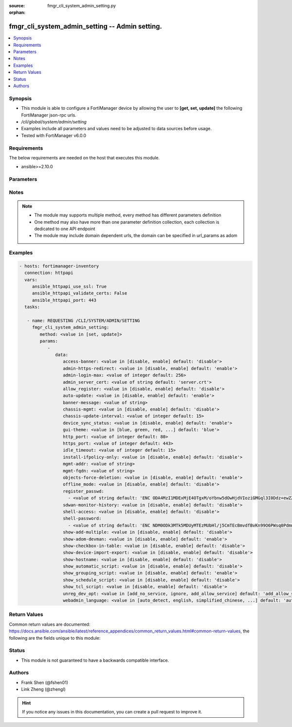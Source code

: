 :source: fmgr_cli_system_admin_setting.py

:orphan:

.. _fmgr_cli_system_admin_setting:

fmgr_cli_system_admin_setting -- Admin setting.
+++++++++++++++++++++++++++++++++++++++++++++++

.. versionadded:: 2.10

.. contents::
   :local:
   :depth: 1


Synopsis
--------

- This module is able to configure a FortiManager device by allowing the user to **[get, set, update]** the following FortiManager json-rpc urls.
- `/cli/global/system/admin/setting`
- Examples include all parameters and values need to be adjusted to data sources before usage.
- Tested with FortiManager v6.0.0


Requirements
------------
The below requirements are needed on the host that executes this module.

- ansible>=2.10.0



Parameters
----------

.. raw:: html

 <ul>
 <li><span class="li-head">parameters for method: [get]</span> - Admin setting.</li>
 <ul class="ul-self">
 </ul>
 <li><span class="li-head">parameters for method: [set, update]</span> - Admin setting.</li>
 <ul class="ul-self">
 <li><span class="li-head">data</span> - No description for the parameter <span class="li-normal">type: dict</span> <ul class="ul-self">
 <li><span class="li-head">access-banner</span> - Enable/disable access banner. <span class="li-normal">type: str</span>  <span class="li-normal">choices: [disable, enable]</span>  <span class="li-normal">default: disable</span> </li>
 <li><span class="li-head">admin-https-redirect</span> - Enable/disable redirection of HTTP admin traffic to HTTPS. <span class="li-normal">type: str</span>  <span class="li-normal">choices: [disable, enable]</span>  <span class="li-normal">default: enable</span> </li>
 <li><span class="li-head">admin-login-max</span> - Maximum number admin users logged in at one time (1 - 256). <span class="li-normal">type: int</span>  <span class="li-normal">default: 256</span> </li>
 <li><span class="li-head">admin_server_cert</span> - HTTPS & Web Service server certificate. <span class="li-normal">type: str</span>  <span class="li-normal">default: server.crt</span> </li>
 <li><span class="li-head">allow_register</span> - Enable/disable allowance of register an unregistered device. <span class="li-normal">type: str</span>  <span class="li-normal">choices: [disable, enable]</span>  <span class="li-normal">default: disable</span> </li>
 <li><span class="li-head">auto-update</span> - Enable/disable FortiGate automatic update. <span class="li-normal">type: str</span>  <span class="li-normal">choices: [disable, enable]</span>  <span class="li-normal">default: enable</span> </li>
 <li><span class="li-head">banner-message</span> - Banner message. <span class="li-normal">type: str</span> </li>
 <li><span class="li-head">chassis-mgmt</span> - Enable or disable chassis management. <span class="li-normal">type: str</span>  <span class="li-normal">choices: [disable, enable]</span>  <span class="li-normal">default: disable</span> </li>
 <li><span class="li-head">chassis-update-interval</span> - Chassis background update interval (4 - 1440 mins). <span class="li-normal">type: int</span>  <span class="li-normal">default: 15</span> </li>
 <li><span class="li-head">device_sync_status</span> - Enable/disable device synchronization status indication. <span class="li-normal">type: str</span>  <span class="li-normal">choices: [disable, enable]</span>  <span class="li-normal">default: enable</span> </li>
 <li><span class="li-head">gui-theme</span> - Color scheme to use for the administration GUI. <span class="li-normal">type: str</span>  <span class="li-normal">choices: [blue, green, red, melongene, spring, summer, autumn, winter, space, calla-lily, binary-tunnel, diving, dreamy, technology, landscape, twilight, canyon, northern-light, astronomy, fish, penguin, panda, polar-bear, parrot, cave]</span>  <span class="li-normal">default: blue</span> </li>
 <li><span class="li-head">http_port</span> - HTTP port. <span class="li-normal">type: int</span>  <span class="li-normal">default: 80</span> </li>
 <li><span class="li-head">https_port</span> - HTTPS port. <span class="li-normal">type: int</span>  <span class="li-normal">default: 443</span> </li>
 <li><span class="li-head">idle_timeout</span> - Idle timeout (1 - 480 min). <span class="li-normal">type: int</span>  <span class="li-normal">default: 15</span> </li>
 <li><span class="li-head">install-ifpolicy-only</span> - Allow install interface policy only. <span class="li-normal">type: str</span>  <span class="li-normal">choices: [disable, enable]</span>  <span class="li-normal">default: disable</span> </li>
 <li><span class="li-head">mgmt-addr</span> - IP of FortiManager used by FGFM. <span class="li-normal">type: str</span> </li>
 <li><span class="li-head">mgmt-fqdn</span> - FQDN of FortiManager used by FGFM. <span class="li-normal">type: str</span> </li>
 <li><span class="li-head">objects-force-deletion</span> - Enable/disable used objects force deletion. <span class="li-normal">type: str</span>  <span class="li-normal">choices: [disable, enable]</span>  <span class="li-normal">default: enable</span> </li>
 <li><span class="li-head">offline_mode</span> - Enable/disable offline mode. <span class="li-normal">type: str</span>  <span class="li-normal">choices: [disable, enable]</span>  <span class="li-normal">default: disable</span> </li>
 <li><span class="li-head">register_passwd</span> - No description for the parameter <span class="li-normal">type: array</span> <ul class="ul-self">
 <li><span class="li-head">{no-name}</span> - No description for the parameter <span class="li-normal">type: str</span>  <span class="li-normal">default: ENC ODA4MzI1MDExMjE4OTgxM/oYbnw5dOwHjdVIoziGMGql3I0Ddz+ewZZfbXj7YeX4ol/rqZveNL7pJsXB6fGh0Bfo+R+211AvBe4558gduEIjb2W9ApZLtp5OAzm78LkH4dyrXL9N/SySeIPG1Oh6i5wvEK4Ox22xdNQmN26CaAMZG9Jl</span> </li>
 </ul>
 <li><span class="li-head">sdwan-monitor-history</span> - Enable/disable hostname display in the GUI login page. <span class="li-normal">type: str</span>  <span class="li-normal">choices: [disable, enable]</span>  <span class="li-normal">default: disable</span> </li>
 <li><span class="li-head">shell-access</span> - Enable/disable shell access. <span class="li-normal">type: str</span>  <span class="li-normal">choices: [disable, enable]</span>  <span class="li-normal">default: disable</span> </li>
 <li><span class="li-head">shell-password</span> - No description for the parameter <span class="li-normal">type: array</span> <ul class="ul-self">
 <li><span class="li-head">{no-name}</span> - No description for the parameter <span class="li-normal">type: str</span>  <span class="li-normal">default: ENC NDM0ODk3MTk5MDUyMTEzMUbHl/j5CmTEcBmvdfBvKn99O6PWsq0PdmnxFXT9hypS7GvefFaz0oVwvAJ5/jgxY3HaLJDNTuNDNZfGQBezH6DURHCF23i/UXtmSSMrrIS8g2oidOj6e593sP+BSfGpQie0tLXFnMb9Lrd4dUAgfnYZpYLh</span> </li>
 </ul>
 <li><span class="li-head">show-add-multiple</span> - Show add multiple button. <span class="li-normal">type: str</span>  <span class="li-normal">choices: [disable, enable]</span>  <span class="li-normal">default: disable</span> </li>
 <li><span class="li-head">show-adom-devman</span> - Show ADOM device manager tools on GUI. <span class="li-normal">type: str</span>  <span class="li-normal">choices: [disable, enable]</span>  <span class="li-normal">default: enable</span> </li>
 <li><span class="li-head">show-checkbox-in-table</span> - Show checkboxs in tables on GUI. <span class="li-normal">type: str</span>  <span class="li-normal">choices: [disable, enable]</span>  <span class="li-normal">default: disable</span> </li>
 <li><span class="li-head">show-device-import-export</span> - Enable/disable import/export of ADOM, device, and group lists. <span class="li-normal">type: str</span>  <span class="li-normal">choices: [disable, enable]</span>  <span class="li-normal">default: disable</span> </li>
 <li><span class="li-head">show-hostname</span> - Enable/disable hostname display in the GUI login page. <span class="li-normal">type: str</span>  <span class="li-normal">choices: [disable, enable]</span>  <span class="li-normal">default: disable</span> </li>
 <li><span class="li-head">show_automatic_script</span> - Enable/disable automatic script. <span class="li-normal">type: str</span>  <span class="li-normal">choices: [disable, enable]</span>  <span class="li-normal">default: disable</span> </li>
 <li><span class="li-head">show_grouping_script</span> - Enable/disable grouping script. <span class="li-normal">type: str</span>  <span class="li-normal">choices: [disable, enable]</span>  <span class="li-normal">default: enable</span> </li>
 <li><span class="li-head">show_schedule_script</span> - Enable or disable schedule script. <span class="li-normal">type: str</span>  <span class="li-normal">choices: [disable, enable]</span>  <span class="li-normal">default: disable</span> </li>
 <li><span class="li-head">show_tcl_script</span> - Enable/disable TCL script. <span class="li-normal">type: str</span>  <span class="li-normal">choices: [disable, enable]</span>  <span class="li-normal">default: disable</span> </li>
 <li><span class="li-head">unreg_dev_opt</span> - Action to take when unregistered device connects to FortiManager. <span class="li-normal">type: str</span>  <span class="li-normal">choices: [add_no_service, ignore, add_allow_service]</span>  <span class="li-normal">default: add_allow_service</span> </li>
 <li><span class="li-head">webadmin_language</span> - Web admin language. <span class="li-normal">type: str</span>  <span class="li-normal">choices: [auto_detect, english, simplified_chinese, traditional_chinese, japanese, korean, spanish]</span>  <span class="li-normal">default: auto_detect</span> </li>
 </ul>
 </ul>
 </ul>






Notes
-----
.. note::

   - The module may supports multiple method, every method has different parameters definition

   - One method may also have more than one parameter definition collection, each collection is dedicated to one API endpoint

   - The module may include domain dependent urls, the domain can be specified in url_params as adom

Examples
--------

.. code-block:: yaml+jinja

 - hosts: fortimanager-inventory
   connection: httpapi
   vars:
      ansible_httpapi_use_ssl: True
      ansible_httpapi_validate_certs: False
      ansible_httpapi_port: 443
   tasks:

    - name: REQUESTING /CLI/SYSTEM/ADMIN/SETTING
      fmgr_cli_system_admin_setting:
         method: <value in [set, update]>
         params:
            -
               data:
                  access-banner: <value in [disable, enable] default: 'disable'>
                  admin-https-redirect: <value in [disable, enable] default: 'enable'>
                  admin-login-max: <value of integer default: 256>
                  admin_server_cert: <value of string default: 'server.crt'>
                  allow_register: <value in [disable, enable] default: 'disable'>
                  auto-update: <value in [disable, enable] default: 'enable'>
                  banner-message: <value of string>
                  chassis-mgmt: <value in [disable, enable] default: 'disable'>
                  chassis-update-interval: <value of integer default: 15>
                  device_sync_status: <value in [disable, enable] default: 'enable'>
                  gui-theme: <value in [blue, green, red, ...] default: 'blue'>
                  http_port: <value of integer default: 80>
                  https_port: <value of integer default: 443>
                  idle_timeout: <value of integer default: 15>
                  install-ifpolicy-only: <value in [disable, enable] default: 'disable'>
                  mgmt-addr: <value of string>
                  mgmt-fqdn: <value of string>
                  objects-force-deletion: <value in [disable, enable] default: 'enable'>
                  offline_mode: <value in [disable, enable] default: 'disable'>
                  register_passwd:
                    - <value of string default: 'ENC ODA4MzI1MDExMjE4OTgxM/oYbnw5dOwHjdVIoziGMGql3I0Ddz+ewZZfbXj7YeX4ol/rqZve...'>
                  sdwan-monitor-history: <value in [disable, enable] default: 'disable'>
                  shell-access: <value in [disable, enable] default: 'disable'>
                  shell-password:
                    - <value of string default: 'ENC NDM0ODk3MTk5MDUyMTEzMUbHl/j5CmTEcBmvdfBvKn99O6PWsq0PdmnxFXT9hypS7GvefFaz...'>
                  show-add-multiple: <value in [disable, enable] default: 'disable'>
                  show-adom-devman: <value in [disable, enable] default: 'enable'>
                  show-checkbox-in-table: <value in [disable, enable] default: 'disable'>
                  show-device-import-export: <value in [disable, enable] default: 'disable'>
                  show-hostname: <value in [disable, enable] default: 'disable'>
                  show_automatic_script: <value in [disable, enable] default: 'disable'>
                  show_grouping_script: <value in [disable, enable] default: 'enable'>
                  show_schedule_script: <value in [disable, enable] default: 'disable'>
                  show_tcl_script: <value in [disable, enable] default: 'disable'>
                  unreg_dev_opt: <value in [add_no_service, ignore, add_allow_service] default: 'add_allow_service'>
                  webadmin_language: <value in [auto_detect, english, simplified_chinese, ...] default: 'auto_detect'>



Return Values
-------------


Common return values are documented: https://docs.ansible.com/ansible/latest/reference_appendices/common_return_values.html#common-return-values, the following are the fields unique to this module:


.. raw:: html

 <ul>
 <li><span class="li-return"> return values for method: [get]</span> </li>
 <ul class="ul-self">
 <li><span class="li-return">data</span>
 - No description for the parameter <span class="li-normal">type: dict</span> <ul class="ul-self">
 <li> <span class="li-return"> access-banner </span> - Enable/disable access banner. <span class="li-normal">type: str</span>  <span class="li-normal">example: disable</span>  </li>
 <li> <span class="li-return"> admin-https-redirect </span> - Enable/disable redirection of HTTP admin traffic to HTTPS. <span class="li-normal">type: str</span>  <span class="li-normal">example: enable</span>  </li>
 <li> <span class="li-return"> admin-login-max </span> - Maximum number admin users logged in at one time (1 - 256). <span class="li-normal">type: int</span>  <span class="li-normal">example: 256</span>  </li>
 <li> <span class="li-return"> admin_server_cert </span> - HTTPS & Web Service server certificate. <span class="li-normal">type: str</span>  <span class="li-normal">example: server.crt</span>  </li>
 <li> <span class="li-return"> allow_register </span> - Enable/disable allowance of register an unregistered device. <span class="li-normal">type: str</span>  <span class="li-normal">example: disable</span>  </li>
 <li> <span class="li-return"> auto-update </span> - Enable/disable FortiGate automatic update. <span class="li-normal">type: str</span>  <span class="li-normal">example: enable</span>  </li>
 <li> <span class="li-return"> banner-message </span> - Banner message. <span class="li-normal">type: str</span>  </li>
 <li> <span class="li-return"> chassis-mgmt </span> - Enable or disable chassis management. <span class="li-normal">type: str</span>  <span class="li-normal">example: disable</span>  </li>
 <li> <span class="li-return"> chassis-update-interval </span> - Chassis background update interval (4 - 1440 mins). <span class="li-normal">type: int</span>  <span class="li-normal">example: 15</span>  </li>
 <li> <span class="li-return"> device_sync_status </span> - Enable/disable device synchronization status indication. <span class="li-normal">type: str</span>  <span class="li-normal">example: enable</span>  </li>
 <li> <span class="li-return"> gui-theme </span> - Color scheme to use for the administration GUI. <span class="li-normal">type: str</span>  <span class="li-normal">example: blue</span>  </li>
 <li> <span class="li-return"> http_port </span> - HTTP port. <span class="li-normal">type: int</span>  <span class="li-normal">example: 80</span>  </li>
 <li> <span class="li-return"> https_port </span> - HTTPS port. <span class="li-normal">type: int</span>  <span class="li-normal">example: 443</span>  </li>
 <li> <span class="li-return"> idle_timeout </span> - Idle timeout (1 - 480 min). <span class="li-normal">type: int</span>  <span class="li-normal">example: 15</span>  </li>
 <li> <span class="li-return"> install-ifpolicy-only </span> - Allow install interface policy only. <span class="li-normal">type: str</span>  <span class="li-normal">example: disable</span>  </li>
 <li> <span class="li-return"> mgmt-addr </span> - IP of FortiManager used by FGFM. <span class="li-normal">type: str</span>  </li>
 <li> <span class="li-return"> mgmt-fqdn </span> - FQDN of FortiManager used by FGFM. <span class="li-normal">type: str</span>  </li>
 <li> <span class="li-return"> objects-force-deletion </span> - Enable/disable used objects force deletion. <span class="li-normal">type: str</span>  <span class="li-normal">example: enable</span>  </li>
 <li> <span class="li-return"> offline_mode </span> - Enable/disable offline mode. <span class="li-normal">type: str</span>  <span class="li-normal">example: disable</span>  </li>
 <li> <span class="li-return"> register_passwd </span> - No description for the parameter <span class="li-normal">type: array</span> <ul class="ul-self">
 <li><span class="li-return">{no-name}</span> - No description for the parameter <span class="li-normal">type: str</span>  <span class="li-normal">example: ENC ODA4MzI1MDExMjE4OTgxM/oYbnw5dOwHjdVIoziGMGql3I0Ddz+ewZZfbXj7YeX4ol/rqZveNL7pJsXB6fGh0Bfo+R+211AvBe4558gduEIjb2W9ApZLtp5OAzm78LkH4dyrXL9N/SySeIPG1Oh6i5wvEK4Ox22xdNQmN26CaAMZG9Jl</span>  </li>
 </ul>
 <li> <span class="li-return"> sdwan-monitor-history </span> - Enable/disable hostname display in the GUI login page. <span class="li-normal">type: str</span>  <span class="li-normal">example: disable</span>  </li>
 <li> <span class="li-return"> shell-access </span> - Enable/disable shell access. <span class="li-normal">type: str</span>  <span class="li-normal">example: disable</span>  </li>
 <li> <span class="li-return"> shell-password </span> - No description for the parameter <span class="li-normal">type: array</span> <ul class="ul-self">
 <li><span class="li-return">{no-name}</span> - No description for the parameter <span class="li-normal">type: str</span>  <span class="li-normal">example: ENC NDM0ODk3MTk5MDUyMTEzMUbHl/j5CmTEcBmvdfBvKn99O6PWsq0PdmnxFXT9hypS7GvefFaz0oVwvAJ5/jgxY3HaLJDNTuNDNZfGQBezH6DURHCF23i/UXtmSSMrrIS8g2oidOj6e593sP+BSfGpQie0tLXFnMb9Lrd4dUAgfnYZpYLh</span>  </li>
 </ul>
 <li> <span class="li-return"> show-add-multiple </span> - Show add multiple button. <span class="li-normal">type: str</span>  <span class="li-normal">example: disable</span>  </li>
 <li> <span class="li-return"> show-adom-devman </span> - Show ADOM device manager tools on GUI. <span class="li-normal">type: str</span>  <span class="li-normal">example: enable</span>  </li>
 <li> <span class="li-return"> show-checkbox-in-table </span> - Show checkboxs in tables on GUI. <span class="li-normal">type: str</span>  <span class="li-normal">example: disable</span>  </li>
 <li> <span class="li-return"> show-device-import-export </span> - Enable/disable import/export of ADOM, device, and group lists. <span class="li-normal">type: str</span>  <span class="li-normal">example: disable</span>  </li>
 <li> <span class="li-return"> show-hostname </span> - Enable/disable hostname display in the GUI login page. <span class="li-normal">type: str</span>  <span class="li-normal">example: disable</span>  </li>
 <li> <span class="li-return"> show_automatic_script </span> - Enable/disable automatic script. <span class="li-normal">type: str</span>  <span class="li-normal">example: disable</span>  </li>
 <li> <span class="li-return"> show_grouping_script </span> - Enable/disable grouping script. <span class="li-normal">type: str</span>  <span class="li-normal">example: enable</span>  </li>
 <li> <span class="li-return"> show_schedule_script </span> - Enable or disable schedule script. <span class="li-normal">type: str</span>  <span class="li-normal">example: disable</span>  </li>
 <li> <span class="li-return"> show_tcl_script </span> - Enable/disable TCL script. <span class="li-normal">type: str</span>  <span class="li-normal">example: disable</span>  </li>
 <li> <span class="li-return"> unreg_dev_opt </span> - Action to take when unregistered device connects to FortiManager. <span class="li-normal">type: str</span>  <span class="li-normal">example: add_allow_service</span>  </li>
 <li> <span class="li-return"> webadmin_language </span> - Web admin language. <span class="li-normal">type: str</span>  <span class="li-normal">example: auto_detect</span>  </li>
 </ul>
 <li><span class="li-return">status</span>
 - No description for the parameter <span class="li-normal">type: dict</span> <ul class="ul-self">
 <li> <span class="li-return"> code </span> - No description for the parameter <span class="li-normal">type: int</span>  </li>
 <li> <span class="li-return"> message </span> - No description for the parameter <span class="li-normal">type: str</span>  </li>
 </ul>
 <li><span class="li-return">url</span>
 - No description for the parameter <span class="li-normal">type: str</span>  <span class="li-normal">example: /cli/global/system/admin/setting</span>  </li>
 </ul>
 <li><span class="li-return"> return values for method: [set, update]</span> </li>
 <ul class="ul-self">
 <li><span class="li-return">status</span>
 - No description for the parameter <span class="li-normal">type: dict</span> <ul class="ul-self">
 <li> <span class="li-return"> code </span> - No description for the parameter <span class="li-normal">type: int</span>  </li>
 <li> <span class="li-return"> message </span> - No description for the parameter <span class="li-normal">type: str</span>  </li>
 </ul>
 <li><span class="li-return">url</span>
 - No description for the parameter <span class="li-normal">type: str</span>  <span class="li-normal">example: /cli/global/system/admin/setting</span>  </li>
 </ul>
 </ul>





Status
------

- This module is not guaranteed to have a backwards compatible interface.


Authors
-------

- Frank Shen (@fshen01)
- Link Zheng (@zhengl)


.. hint::

    If you notice any issues in this documentation, you can create a pull request to improve it.



